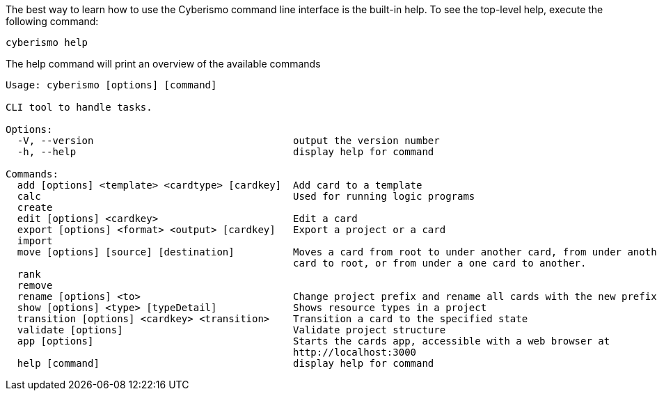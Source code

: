 The best way to learn how to use the Cyberismo command line interface is the built-in help. To see the top-level help, execute the following command:  

[source,console]
----
cyberismo help
----

The help command will print an overview of the available commands

[source,console]
----
Usage: cyberismo [options] [command]

CLI tool to handle tasks.

Options:
  -V, --version                                  output the version number
  -h, --help                                     display help for command

Commands:
  add [options] <template> <cardtype> [cardkey]  Add card to a template
  calc                                           Used for running logic programs
  create
  edit [options] <cardkey>                       Edit a card
  export [options] <format> <output> [cardkey]   Export a project or a card
  import
  move [options] [source] [destination]          Moves a card from root to under another card, from under another
                                                 card to root, or from under a one card to another.
  rank
  remove
  rename [options] <to>                          Change project prefix and rename all cards with the new prefix
  show [options] <type> [typeDetail]             Shows resource types in a project
  transition [options] <cardkey> <transition>    Transition a card to the specified state
  validate [options]                             Validate project structure
  app [options]                                  Starts the cards app, accessible with a web browser at
                                                 http://localhost:3000
  help [command]                                 display help for command
----